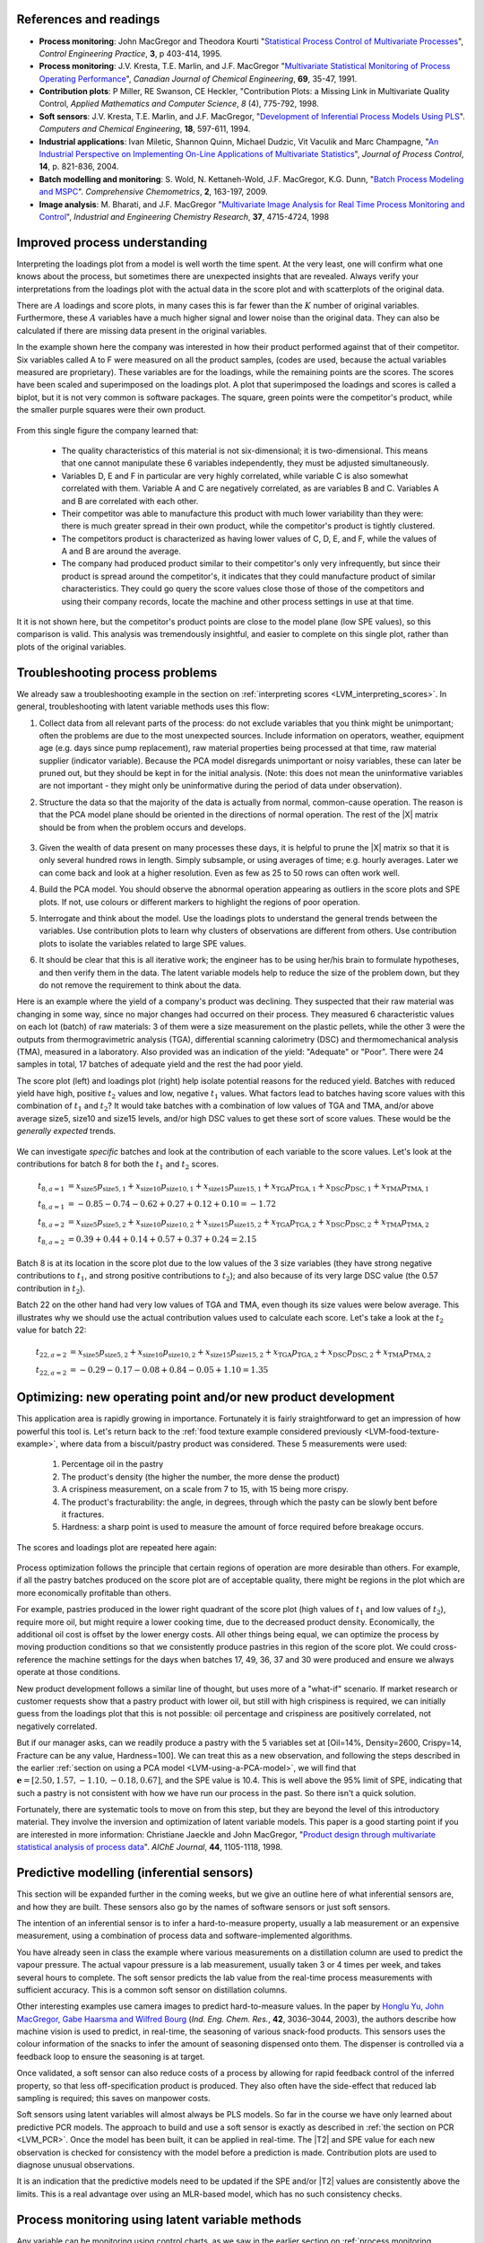References and readings
========================

.. index::
	pair: references and readings; Applications of latent variable models
	
* **Process monitoring**: John MacGregor and Theodora Kourti "`Statistical Process Control of Multivariate Processes <http://dx.doi.org/10.1016/0967-0661(95)00014-L>`_", *Control Engineering Practice*, **3**, p 403-414, 1995.

* **Process monitoring**: J.V. Kresta, T.E. Marlin, and J.F. MacGregor "`Multivariate Statistical Monitoring of Process Operating Performance <http://dx.doi.org/10.1002/cjce.5450690105>`_", *Canadian Journal of Chemical Engineering*, **69**, 35-47, 1991.

* **Contribution plots**: P Miller, RE Swanson, CE Heckler, "Contribution Plots: a Missing Link in Multivariate Quality Control, *Applied Mathematics and Computer Science*, *8* (4), 775-792, 1998.

* **Soft sensors**: J.V. Kresta, T.E. Marlin, and J.F. MacGregor, "`Development of Inferential Process Models Using PLS <http://dx.doi.org/10.1016/0098-1354(93)E0006-U>`_". *Computers and Chemical Engineering*, **18**, 597-611, 1994.

* **Industrial applications**: Ivan Miletic, Shannon Quinn, Michael Dudzic, Vit Vaculik and Marc Champagne, "`An Industrial Perspective on Implementing On-Line Applications of Multivariate Statistics <http://dx.doi.org/10.1016/j.jprocont.2004.02.001>`_", *Journal of Process Control*,  **14**, p. 821-836, 2004.

* **Batch modelling and monitoring**: S. Wold, N. Kettaneh-Wold, J.F. MacGregor, K.G. Dunn, "`Batch Process Modeling and MSPC <http://dx.doi.org/10.1016/B978-044452701-1.00108-3>`_". *Comprehensive Chemometrics*, **2**, 163-197, 2009. 

* **Image analysis**: M. Bharati, and J.F. MacGregor "`Multivariate Image Analysis for Real Time Process Monitoring and Control <http://dx.doi.org/10.1021/ie980334l>`_", *Industrial and Engineering Chemistry Research*, **37**, 4715-4724, 1998

.. * Many other applications of latent variables are described here: http://macc.mcmaster.ca/research/publications


Improved process understanding
==========================================

.. TODO: another example: http://dx.doi.org/10.1016/S0169-7439(02)00088-6

Interpreting the loadings plot from a model is well worth the time spent.  At the very least, one will confirm what one knows about the process, but sometimes there are unexpected insights that are revealed.  Always verify your interpretations from the loadings plot with the actual data in the score plot and with scatterplots of the original data.

There are :math:`A` loadings and score plots, in many cases this is far fewer than the :math:`K` number of original variables.  Furthermore, these :math:`A` variables have a much higher signal and lower noise than the original data.  They can also be calculated if there are missing data present in the original variables.

In the example shown here the company was interested in how their product performed against that of their competitor.  Six variables called A to F were measured on all the product samples, (codes are used, because the actual variables measured are proprietary).  These variables are for the loadings, while the remaining points are the scores.  The scores have been scaled and superimposed on the loadings plot.  A plot that superimposed the loadings and scores is called a biplot, but it is not very common is software packages. The square, green points were the competitor's product, while the smaller purple squares were their own product.  

.. figure:: images/process-understanding.png
	:alt:	images/process-understanding.key
	:scale: 80
	:width: 750px
	:align: center

From this single figure the company learned that:

	*	The quality characteristics of this material is not six-dimensional; it is two-dimensional.  This means that one cannot manipulate these 6 variables independently, they must be adjusted simultaneously.
	*	Variables D, E and F in particular are very highly correlated, while variable C is also somewhat correlated with them. Variable A and C are negatively correlated, as are variables B and C.  Variables A and B are correlated with each other.
	*	Their competitor was able to manufacture this product with much lower variability than they were: there is much greater spread in their own product, while the competitor's product is tightly clustered.
	*	The competitors product is characterized as having lower values of C, D, E, and F, while the values of A and B are around the average.
	*	The company had produced product similar to their competitor's only very infrequently, but since their product is spread around the competitor's, it indicates that they could manufacture product of similar characteristics. They could go query the score values close those of those of the competitors and using their company records, locate the machine and other process settings in use at that time.

It it is not shown here, but the competitor's product points are close to the model plane (low SPE values), so this comparison is valid.  This analysis was tremendously insightful, and easier to complete on this single plot, rather than plots of the original variables.

.. _LVM-troubleshooting:

Troubleshooting process problems
==========================================

We already saw a troubleshooting example in the section on :ref:`interpreting scores <LVM_interpreting_scores>`.  In general, troubleshooting with latent variable methods uses this flow:

#.	Collect data from all relevant parts of the process: do not exclude variables that you think might be unimportant; often the problems are due to the most unexpected sources.  Include information on operators, weather, equipment age (e.g. days since pump replacement), raw material properties being processed at that time, raw material supplier (indicator variable).  Because the PCA model disregards unimportant or noisy variables, these can later be pruned out, but they should be kept in for the initial analysis.  (Note: this does not mean the uninformative variables are not important - they might only be uninformative during the period of data under observation).

#.	Structure the data so that the majority of the data is actually from normal, common-cause operation. The reason is that the PCA model plane should be oriented in the directions of normal operation.  The rest of the |X| matrix should be from when the problem occurs and develops.  

	.. figure:: images/troubleshooting-a-process.png
		:alt:	images/troubleshooting-a-process.svg
		:scale: 45
		:width: 500px
		:align: center	

#.	Given the wealth of data present on many processes these days, it is helpful to prune the |X| matrix so that it is only several hundred rows in length.  Simply subsample, or using averages of time; e.g. hourly averages.  Later we can come back and look at a higher resolution.  Even as few as 25 to 50 rows can often work well.

#.	Build the PCA model.  You should observe the abnormal operation appearing as outliers in the score plots and SPE plots.  If not, use colours or different markers to highlight the regions of poor operation.

#.	Interrogate and think about the model.  Use the loadings plots to understand the general trends between the variables.  Use contribution plots to learn why clusters of observations are different from others.  Use contribution plots to isolate the variables related to large SPE values.

#.	It should be clear that this is all iterative work; the engineer has to be using her/his brain to formulate hypotheses, and then verify them in the data.  The latent variable models help to reduce the size of the problem down, but they do not remove the requirement to think about the data.

.. SHOW VARIOUS EXAMPLES HERE; even made up ones.

Here is an example where the yield of a company's product was declining. They suspected that their raw material was changing in some way, since no major changes had occurred on their process.   They measured 6 characteristic values on each lot (batch) of raw materials: 3 of them were a size measurement on the plastic pellets, while the other 3 were the outputs from thermogravimetric analysis (TGA), differential scanning calorimetry (DSC) and thermomechanical analysis (TMA), measured in a laboratory.  Also provided was an indication of the yield: "Adequate" or "Poor".  There were 24 samples in total, 17 batches of adequate yield and the rest the had poor yield.  

The score plot (left) and loadings plot (right) help isolate potential reasons for the reduced yield.  Batches with reduced yield have high, positive :math:`t_2` values and low, negative :math:`t_1` values.  What factors lead to batches having score values with this combination of :math:`t_1` and :math:`t_2`?  It would take batches with a combination of low values of TGA and TMA, and/or above average size5, size10 and size15 levels, and/or high DSC values to get these sort of score values.  These would be the *generally expected* trends.

.. figure:: images/process-troubleshooting.png
	:alt:	images/process-troubleshooting.R
	:scale: 100
	:width: 750px
	:align: center

We can investigate *specific* batches and look at the contribution of each variable to the score values.  Let's look at the contributions for batch 8 for both the :math:`t_1` and :math:`t_2` scores.

.. math::
	t_{8,a=1} &= x_{\text{size5}}p_{\text{size5},1} + x_{\text{size10}}p_{\text{size10},1} + x_{\text{size15}}p_{\text{size15},1} + x_{\text{TGA}}p_{\text{TGA},1} + x_{\text{DSC}}p_{\text{DSC},1} + x_{\text{TMA}}p_{\text{TMA},1} \\
	t_{8,a=1} &= -0.85 - 0.74 - 0.62 + 0.27 + 0.12 + 0.10=-1.72\\
	t_{8,a=2} &= x_{\text{size5}}p_{\text{size5},2} + x_{\text{size10}}p_{\text{size10},2} + x_{\text{size15}}p_{\text{size15},2} + x_{\text{TGA}}p_{\text{TGA},2} + x_{\text{DSC}}p_{\text{DSC},2} + x_{\text{TMA}}p_{\text{TMA},2} \\
	t_{8,a=2} &= 0.39 + 0.44 + 0.14 + 0.57 + 0.37 + 0.24 = 2.15

Batch 8 is at its location in the score plot due to the low values of the 3 size variables (they have strong negative contributions to :math:`t_1`, and strong positive contributions to :math:`t_2`); and also because of its very large DSC value (the 0.57 contribution in :math:`t_2`).

Batch 22 on the other hand had very low values of TGA and TMA, even though its size values were below average.  This illustrates why we should use the actual contribution values used to calculate each score.  Let's take a look at the :math:`t_2` value for batch 22:

.. math::
	t_{22,a=2} &= x_{\text{size5}}p_{\text{size5},2} + x_{\text{size10}}p_{\text{size10},2} + x_{\text{size15}}p_{\text{size15},2} + x_{\text{TGA}}p_{\text{TGA},2} + x_{\text{DSC}}p_{\text{DSC},2} + x_{\text{TMA}}p_{\text{TMA},2} \\
	t_{22,a=2} &= -0.29 - 0.17 - 0.08 + 0.84 -0.05 + 1.10 = 1.35


Optimizing: new operating point and/or new product development
====================================================================================

.. Mention latent variable control of processes (MacGregor et al paper 2005 has a section on this)

This application area is rapidly growing in importance. Fortunately it is fairly straightforward to get an impression of how powerful this tool is.  Let's return back to the :ref:`food texture example considered previously <LVM-food-texture-example>`, where data from a biscuit/pastry product was considered.  These 5 measurements were used:

	#.	Percentage oil in the pastry
	#.	The product's density (the higher the number, the more dense the product)
	#.	A crispiness measurement, on a scale from 7 to 15, with 15 being more crispy.
	#.	The product's fracturability: the angle, in degrees, through which the pasty can be slowly bent before it fractures.
	#.	Hardness: a sharp point is used to measure the amount of force required before breakage occurs.

The scores and loadings plot are repeated here again:

.. figure:: images/pca-on-food-texture-scores-and-loadings.png
	:alt:	images/pca-on-food-texture-data.R
	:scale: 80
	:width: 750px
	:align: center
		
Process optimization follows the principle that certain regions of operation are more desirable than others.  For example, if all the pastry batches produced on the score plot are of acceptable quality, there might be regions in the plot which are more economically profitable than others. 

For example, pastries produced in the lower right quadrant of the score plot (high values of :math:`t_1` and low values of :math:`t_2`), require more oil, but might require a lower cooking time, due to the decreased product density.  Economically, the additional oil cost is offset by the lower energy costs.  All other things being equal, we can optimize the process by moving production conditions so that we consistently produce pastries in this region of the score plot.  We could cross-reference the machine settings for the days when batches 17, 49, 36, 37 and 30 were produced and ensure we always operate at those conditions.

New product development follows a similar line of thought, but uses more of a "what-if" scenario.  If market research or customer requests show that a pastry product with lower oil, but still with high crispiness is required, we can initially guess from the loadings plot that this is not possible: oil percentage and crispiness are positively correlated, not negatively correlated.

But if our manager asks, can we readily produce a pastry with the 5 variables set at [Oil=14%, Density=2600, Crispy=14, Fracture can be any value, Hardness=100].  We can treat this as a new observation, and following the steps described in the earlier :ref:`section on using a PCA model <LVM-using-a-PCA-model>`, we will find that :math:`\mathbf{e} = [2.50, 1.57, -1.10,  -0.18,  0.67]`, and the SPE value is 10.4. This is well above the 95% limit of SPE, indicating that such a pastry is not consistent with how we have run our process in the past.  So there isn't a quick solution.  

Fortunately, there are systematic tools to move on from this step, but they are beyond the level of this introductory material.  They involve the inversion and optimization of latent variable models.  This paper is a good starting point if you are interested in more information: Christiane Jaeckle and John MacGregor, "`Product design through multivariate statistical analysis of process data <http://dx.doi.org/10.1002/aic.690440509>`_". *AIChE Journal*, **44**, 1105-1118, 1998. 

.. _LVM-inferential-sensors:

Predictive modelling (inferential sensors)
====================================================================================

This section will be expanded further in the coming weeks, but we give an outline here of what inferential sensors are, and how they are built.  These sensors also go by the names of software sensors or just soft sensors.

The intention of an inferential sensor is to infer a hard-to-measure property, usually a lab measurement or an expensive measurement, using a combination of process data and software-implemented algorithms.  

You have already seen in class the example where various measurements on a distillation column are used to predict the vapour pressure.  The actual vapour pressure is a lab measurement, usually taken 3 or 4 times per week, and takes several hours to complete.  The soft sensor predicts the lab value from the real-time process measurements with sufficient accuracy.  This is a common soft sensor on distillation columns.

Other interesting examples use camera images to predict hard-to-measure values.  In the paper by `Honglu Yu, John MacGregor, Gabe Haarsma and Wilfred Bourg <http://dx.doi.org/10.1021/ie020941f>`_ (*Ind. Eng. Chem. Res.*, **42**, 3036–3044, 2003), the authors describe how machine vision is used to predict, in real-time, the seasoning of various snack-food products.  This sensors uses the colour information of the snacks to infer the amount of seasoning dispensed onto them.  The dispenser is controlled via a feedback loop to ensure the seasoning is at target.

Once validated, a soft sensor can also reduce costs of a process by allowing for rapid feedback control of the inferred property, so that less off-specification product is produced.  They also often have the side-effect that reduced lab sampling is required; this saves on manpower costs.

Soft sensors using latent variables will almost always be PLS models.  So far in the course we have only learned about predictive PCR models.  The approach to build and use a soft sensor is exactly as described in :ref:`the section on PCR <LVM_PCR>`.  Once the model has been built, it can be applied in real-time. The |T2| and SPE value for each new observation is checked for consistency with the model before a prediction is made.  Contribution plots are used to diagnose unusual observations.  

It is an indication that the predictive models need to be updated if the SPE and/or |T2| values are consistently above the limits.  This is a real advantage over using an MLR-based model, which has no such consistency checks.

.. _LVM-monitoring:

Process monitoring using latent variable methods
====================================================================================

Any variable can be monitoring using control charts, as we saw in the earlier section on :ref:`process monitoring <SECTION-process-monitoring>`.  The main purpose of these charts is to rapidly distinguish between two types of operation: in-control and out-of-control.  We also aim to have a minimum number of false alarms (type I error: we raise an alarm when one isn't necessary) and the lowest number of false negatives possible (type II error, when an alarm should be raised, but we don't pick up the problem with the chart). We used Shewhart charts, CUSUM and EWMA charts to achieve this goal.

Consider the case of these two variables, called :math:`x_1` and :math:`x_2`, shown on the right, on the two horizontal axes. These could be time-oriented data, or just measurements from various batches of material. The main point is that each variable's :math:`3\sigma` Shewhart control limits indicate that all 50 observations are within control.  It may not be apparent, but these two variables are negatively correlated with each other: as :math:`x_1` increases, the :math:`x_2` value decreases.

.. figure:: images/two-axis-monitoring-plot.png
	:alt:	images/two-axis-monitoring-plot.py
	:scale: 90
	:width: 750px
	:align: center

Rearranging the axes at 90 degrees to other, and plotting the joint scatter plot of the two variables in the upper left corner reveals the negative correlation, if you didn't notice it initially.  Ignore the ellipse for now.  It is clear that the point at position 10 (green closed dot, if these notes are printed in colour) is very different from the other 49.  It is not an outlier from the perspective of :math:`x_1`, nor of :math:`x_2`, but jointly it is an outlier.  This particular batch of materials would have very different properties to the other 49 batches.  Yet a producer using separate control charts for :math:`x_1` and :math:`x_2` would not pick up this problem.

While using univariate control charts is *necessary* to pick up problems, univariate charts are not *sufficient* to pick up all quality problems if the variables are correlated.  The key point here is that **quality is a multivariate attribute**.  All our measurements on a system must be jointly within in the limits of common operation.  Using only univariate control charts will raise the type II error: an alarm should be raised, but we don't pick up the problem with the charts.

Let's take a look at how process monitoring can be improved when dealing with *many attributes* (many variables).  We note here that the same charts are used: Shewhart, CUSUM and EWMA charts, the only difference is that we replace the variables in the charts with variables from a *latent variable model*.  We monitor instead the:
	
	*	scores from the model, :math:`t_1, t_2, \ldots, t_A`
	*	Hotelling's :math:`T^2 = \displaystyle \sum_{a=1}^{a=A}{\left(\dfrac{t_{a}}{s_a}\right)^2}`
	*	SPE value

The last two values are particularly appealing: they measure the on-the-plane and off-the-plane variation respectively, compressing :math:`K` measurements into 2 very compact summaries of the process.

There are a few other good reasons to use latent variables models:

	*	The scores are orthogonal, totally uncorrelated to each other.  The scores are also unrelated to the SPE: this means that we are not going to inflate our type II error rate.
	*	There are far fewer scores than original variables on the process, yet the scores capture all the essential variation in the original data.
	*	We can calculate the scores, |T2| and SPE values even if there are missing data present; conversely, univariate charts have gaps when sensors go off-line.
	*	Rather than waiting for laboratory final quality checks, we can use the automated measurements from our process, called process data.  There are many more of these measurements, so they will be correlated -- we have to use latent variable tools.  The process data are usually measured with greater accuracy than the lab values, and they are measured at higher frequency (often once per second).  Furthermore, if a problem is detected in the lab values, then we would have to come back to these process data anyway to uncover the reason for the problem.
	*	But by far, one of the most valuable attributes of the process data is the fact that they are measured in real-time. The residence time in complex processes can be in the order of hours to days, going from start to end.  Having to wait till much later in time to detect problems, based on lab measurements can lead to monetary losses as off-spec product must be discarded or reworked.  Conversely, having the large quantity of data available in real-time means we can detect faults as they occur (making it much easier to decode what went wrong).  But we need to use a tool that handles these highly correlated measurements.

A paper that outlines the reasons for multivariate monitoring is by John MacGregor, "`Using on-line process data to improve quality: Challenges for statisticians <http://dx.doi.org/10.1111/j.1751-5823.1997.tb00311.x>`_", *International Statistical Review*, **65**, p 309-323, 1997. 

We will look at the steps for phase I (building the monitoring charts) and phase II (using the monitoring charts).

Phase I: building the control chart
~~~~~~~~~~~~~~~~~~~~~~~~~~~~~~~~~~~~~~~~~~~~

The procedure for building a multivariate monitoring chart, i.e. the phase I workflow, is:

	*	Collect the relevant process data for the system being monitored.  The preference is to collect the measurements of all attributes that characterize the system being monitored.  Some of these are direct measurements, others might have to be calculated first.
	*	Assemble these measurements into a matrix |X|.  
	*	As we did with univariate control charts, remove observations (rows) from |X| that are from out-of control operation, then build a latent variable model (either PCA or PLS).  The objective is to build a model using only data that is from in-control operation.
	*	In all real cases the practitioner seldom knows which observations are from in-control operation, so this is an iterative step.
	
		*	Prune out observations which have high |T2| and SPE (after verifying they are outliers).
		*	Prune out variables in |X| that have low :math:`R^2`.
	
	*	The observations that are pruned out are excellent testing data that can be used to verify the detection limits for the scores, |T2| and SPE.
	*	The control limits depend on the type of variable.
	
		*	Each score has variance of :math:`s_a^2`, so this can be used to derive the Shewhart or EWMA control limits.  Recall that Shewhart limits are typically placed at :math:`\pm 3 \sigma/\sqrt{n}`, for subgroups of size :math:`n`.  
		*	Hotelling's |T2| and SPE have limits provided by the software (we do not derive here how these limits are calculated, though its not difficult).
		
		However, do not feel that these control limits are fixed.  Adjust them up or down, using your testing data to find the desirable levels of type I and type II error.
		
	*	Keep in reserve some "known good" data to test what the type I error level is; also keep some "known out-of-control" data to assess the type II error level.
	
Phase II: using the control chart
~~~~~~~~~~~~~~~~~~~~~~~~~~~~~~~~~~~~~~~~~~~~

The phase II workflow, when we now wish to apply this quality chart on-line, is similar to the phase II workflow for univariate control charts.  Calculate the scores, SPE and Hotelling's :math:`T^2` for the new observation, :math:`\mathbf{x}'_\text{new}`, as described in the :ref:`section on using an existing PCA model <LVM-using-a-PCA-model>`.  Then plot these new quantities, rather than the original variables.  The only other difference in phase II is how to deal with an alarm.  

The usual phase II approach when an alarm is raised is to investigate the variable that raised the alarm, and use your engineering knowledge of the process to understand why it was raised.  When using scores, SPE and |T2|, we actually have a bit more information, but the approach is the same: use your engineering knowledge, in conjunction with the relevant contribution plot.

	*	A score variable, e.g. :math:`t_a` raised the alarm.  We :ref:`derived earlier <LVM_interpreting_scores>` that the contribution to each score was :math:`t_{\text{new},a} = x_{\text{new},1} p_{1,a} + x_{\text{new},2} p_{2,a} + \ldots + x_{\text{new},k} p_{k,a} + \ldots + x_{\text{new},K} p_{K,a}`.  It indicates which of the original :math:`K` variables contributed most to the very high or very low score value.
		
	*	SPE alarm.  The contribution to SPE for a new observation was derived in an :ref:`earlier section <LVM-interpreting-SPE-residuals>` as well; it is conveniently shown using a barplot of the :math:`K` elements in the vector below.  These are the variables most associated with the broken correlation structure.

		.. math::
			\mathbf{e}'_{\text{new}} &= \mathbf{x}'_\text{new} - \hat{\mathbf{x}}'_\text{new} = \mathbf{x}'_\text{new} - \mathbf{t}'_\text{new} \mathbf{P}'\\
			  				&= \begin{bmatrix}(x_{\text{new},1} - \hat{x}_{\text{new},1}) & (x_{\text{new},2} - \hat{x}_{\text{new},2}) & \ldots & (x_{\text{new},k} - \hat{x}_{\text{new},k}) &  \ldots & (x_{\text{new},K} - \hat{x}_{\text{new},K})\end{bmatrix}
		
	*	|T2| alarm: an alarm in |T2| implies one or more scores are large. In many cases it is sufficient to go investigate the score(s) that caused the value of :math:`T^2_\text{new}` to be large.  Though as long as the SPE value is below its alarm level, many practitioners will argue that a high |T2| value really isn't an alarm at all; it indicates that the observation is multivariately in-control (on the plane), but beyond the boundaries of what has been observed when the model was built.  My advice is to consider this point tentative: investigate it further (it might well be an interesting operating point that still produces good product).

Dealing with higher dimensional data structures
=================================================

This section just gives a impression for how 3-D and higher dimensional data sets are dealt with.  Tools such as PCA and PLS work on two-dimensional matrices.  When we receive a 3-dimensional array, such as an image, or a batch data set, then we must unfold that array into a (2D) matrix if we want to use PCA and PLS in the usual manner.

The following illustration shows how we deal with an image, such as the one taken from a colour camera.  Imagine we have :math:`I` rows and :math:`J` columns of pixels, on 3 layers (red, green and blue wavelengths).  Each entry in this array is an intensity value, a number between 0 and 255.  For example, a pure red pixel is has the following 3 intensity values in layer 1, 2 and 3: (255, 0, 0), because layer 1 contains the intensity of the red wavelengths.  A pure blue pixel would be (0, 0, 255), while a pure green pixel would be (0, 255, 0) and a pure white pixel is (255, 255, 255).  In other words, each pixel is represented as a triplet of 3 intensity values.

.. figure:: images/image-unfolding.jpg
	:alt:	images/image-unfolding.jpg
	:scale: 55
	:width: 750px
	:align: center

In the unfolded matrix we have :math:`IJ` rows and 3 columns.  In other words, each pixel in the image is represented in its own row.  A digital image with 768 rows and 1024 columns, would therefore be unfolded into a matrix with 786,432 rows and 3 columns.  If we perform PCA on this matrix we can calculate score values and SPE values: one per pixel.  Those scores can be refolded back into the original shape of the image.  It is useful to visualize those scores and SPE values in this way.

.. figure:: images/lumber-example-combine.png
	:alt:	images/lumber-example-combine.py
	:scale: 100
	:width: 750px
	:align: center
	
You can learn more about using PCA on image data in the manual that accompanies the interactive software that is freely available from http://macc.mcmaster.ca/research/software/maccmia.
	


Multivariate characterization
============================================

Still to come.

.. See chapters 5, 15, 16, 17, 18 and 19


Learning from data: classification
======================================

Classification is a form of learning from data, but in classification problems there are two types of learning going on: you are learning more about the system that generated the data, and your computer model is "learning" (building a model) so that it can make some sort of predictions in the future about that system.

We use the term "learning" very loosely when it comes to models: researchers in this area anthropomorphize their tools and use phrases such as "the model is learning", "the generalizing capability", and "training a model".  When a model is learning or being trained, it is being built: we are calculating the parameters used in the model.  If a model has good generalization capability, then it has low prediction error on future, new data.

.. EXAMPLES: electronic noses

.. PAPER: Classifications: Oldtimers and Newcomers, DOI = 10.1002/cem.1180030304

What is classification?
~~~~~~~~~~~~~~~~~~~~~~~~~~~~~~~~~~~

Classification is a statistical tool used to predict whether a sample (a new observation, or row) belongs to a particular *category* (also called a *group* or a *class*). Some examples:

	*	We measure a variety of features on an email, such as the number of words, their capitalization, the presence of certain words and proximity to each other, and so on.  Using these features, quantified and collected in a row vector, we make a prediction whether the email is ``spam`` or ``not spam`` (sometimes called the ``spam`` *vs*. ``ham`` problem).
	*	If we measure a variety of raw material properties on an unknown, new sample of material, can we classify how that raw material will be processed in our reactor?  The categories might be "leads to rapid fouling of the heat exchanger", "causes excessive frothing", or "leads to acceptable product".
	*	We measure absorbance values at several hundred wavelengths using a near infrared probe on a sample of seeds.  From this vector of absorbance values we classify the seed as belonging to one of 5 major types (classes, family) of seed.
	*	Using the data collected during a batch process, as well as the data at the start of the batch (raw material properties and recipe information), we make a prediction of whether the batch should be released to the next processing step, or held back for more intensive laboratory testing.  In other words we designate the batch output without waiting for the laboratory results.
	*	Similar to the batch example above, one might be able to use various features extracted from `ECG signals <http://en.wikipedia.org/wiki/Electrocardiography>`_ to designate the status of a patient, based on their heart rhythms.
	
	.. figure:: images/12leadECG.jpg
		:alt:	http://upload.wikimedia.org/wikipedia/commons/b/bd/12leadECG.jpg
		:scale: 85
		:width: 750px
		:align: center

How are classification models built and tested?
~~~~~~~~~~~~~~~~~~~~~~~~~~~~~~~~~~~~~~~~~~~~~~~~~~

The purpose of classification model building is to find the boundaries that separate one class from another class.  These boundaries are computed using previous data from the system under investigation.  For example, one form of classification is to build a PCA model on the data, then create boundaries in the score space to separate the classes.

Classification is also no different to tools such as multiple linear regression, principal component regression (PCR) and projection to latent structure (PLS): we are making a prediction, the only different is that classification models predict a category, rather than a continuous variable.

As you might suspect, the tools used to test these models are exactly the same as those used when building other predictive models. For example, when we tested a MLR model we resorted to the standard error and the root mean squared error of prediction on new data.  For PCR and PLS models we used cross-validation to quantify the prediction error variance.  But as always, the best type of testing data would be new, unseen data not used when building the model.

Concepts that are applied when testing a model's performance are:

	*	The model's complexity, i.e. how many parameters, or latent variables are used in the model: we would like this to be small, so we have a parsimonious model.
	*	The prediction's variance to be small: the model's standard error, a function of :math:`(y - \widehat{y})^2`, should be small.
	*	The model's bias, a function of :math:`y - \widehat{y}`, should be small.

Supervised or unsupervised?
~~~~~~~~~~~~~~~~~~~~~~~~~~~~~~~~~~~

Classification problems are broken down into two types: unsupervised and supervised.  This nomenclature refers only to the way the classification model is built, not to how it is used later on.

*Supervised* classification uses the category information when building the model. *Unsupervised* classification has no upfront knowledge of the categories (or if that information is available, it is simply not used to build the model).  Supervised classification is often compared to having a teacher available when the model is "learning": the model (student) makes a prediction, and the model's objective function (teacher) provides an indication of the model's performance.  

With unsupervised classification there is no teacher to provide guidance, rather some other objective function is used to fit the model and it is assumed (hoped) that this objective will provide similar predictive performance to a supervised classifier.  This also makes judging an unsupervised classification model very hard, because there is no measure of prediction accuracy if the true prediction is unknown.

Using multivariate methods for classification
~~~~~~~~~~~~~~~~~~~~~~~~~~~~~~~~~~~~~~~~~~~~~~~~~~~~~~~~~~~~~~~~~~~~~~

Unsupervised classification: PCA
^^^^^^^^^^^^^^^^^^^^^^^^^^^^^^^^^^^^^^

Unsupervised classification relies on the observations (the data) to separate themselves into the various categories.  There are `various tools for this <http://www-stat.stanford.edu/~tibs/ElemStatLearn/>`_, but PCA is a natural latent variable method that achieves this objective.

After build the PCA model we look for clusters in the score plots to find groupings among the observations.  If the true category is known for each observation, then it is helpful to colour-code the score plots with that information.  Then classification boundaries are drawn manually, by the modeller, once the groupings are found.  Tools such as three-dimensional score plots can sometimes be useful to separate classes. 

There is much freedom available in deciding where these boundaries are placed.  The modeller can make straight boundary lines, or used curved lines.  One should also take other soft constraints into account when placing the boundaries.  In the example below there are two groups, L and S. An observation in group L means the product needs further lab testing, while group S means the product can be shipped immediately to the customer. 

There are two types of misclassification possible:

	* An observation, which really is of type S, is placed into group L: this has low penalty - we would rather be "*safe than sorry*".
	* An observation, which really is of type L, is placed into group S: this has high penalty - we ship the product and later the customer realizes the product is of poor quality and ships it back at our expense.

	.. figure:: images/classification-in-the-score-space.png
		:alt:	images/classification-in-the-score-space.svg
		:scale: 60
		:width: 600px
		:align: center

In this example a good location for the boundary is one where we are more likely to make the first type of misclassification than the second type.  A possible boundary is the one shown with dashed lines (red) in the illustration.
		
In the next example below, which has :ref:`been covered before <LVM-using-indicator-variables>`, the model-building data (:math:`K=6` raw material properties) was designated as leading to either an adequate or poor yield.  After building a PCA model on these 6 properties, the score plot can be manually separated into regions here; the modeller chose a straight line for the class boundaries.

.. figure:: images/unsupervised-classification-process.png
	:alt:	images/process-troubleshooting.R
	:scale: 80
	:width: 750px
	:align: center
	
	
The reason PCA works as an unsupervised classifier is because it is a very reasonable assumption that each observation *within a class* is similar to the others in that class. That is why observations cluster together.

In the future, when testing a new observation, first preprocess the vector of new data, then calculate its score values.  As long as the observation's SPE value is below the confidence limit (e.g. the 95% limit), then one can use the region within which the observation lies as a good prediction.  If the SPE value for an observation is high, then we have an indication that the observation is not like any of the previous observations used to build the model.

**The advantages** of using PCA for unsupervised classification:

 	* We do not need to know ahead of time how many classes we have in the data.  PCA is a good tool when starting to learn more about one's data and finding out how many categories we might be dealing with.

	* The other advantage is that the modeller learns a great deal about *why* the categories exist in the first place.  Using the loadings plot from the previous example, we realize that poor yield from the process is related to high ``Size5``, ``Size10`` and ``Size15`` values and also to small ``TMA`` and ``TGA`` values.  The other tool to use is the group-to-group contribution plot to learn what separates one group from another.	
	
What PCA is doing of course is to compress the many |K| variables down to a smaller number of |A| variables.  Then the modeller is left to find the class boundaries in this smaller dimensional space.

**The disadvantages** of using PCA in this way:

 	* Many classes cannot be handled easily: locating robust boundaries when there are many classes can be quite time-consuming.  Sometimes there just aren't clear boundaries between two classes: there is a blurred transition between them, especially if categories are determined by a human.  For example, various sheets of metal are graded by their types of defects.  But a human grader will make mistakes, incorrectly labelling (grading) the sheet of metal into the wrong class.  Trying to define boundaries that separate the classes exactly becomes frustrating - there will be a high number of false positives and false negatives.

	* Having a single model for all the data is an advantage, as just described above.  But it is also a disadvantage: remember that PCA's objective is merely to find directions of greatest variance, which is the same thing as best explaining all the data.  This single model will do a mediocre job of explaining all the data if the *between group differences* are very large.  The principal components describing all the groups cannot be expected to explain all groups equally well.  Additional components will be required, leading to the next disadvantage.
	
	* It is quite cumbersome to build classification boundaries across many components.  There are clustering tools, such as |K|-nearest neighbours (KNN), self-organizing maps (SOM), and support vector machines (SVM) which can work on the score values from PCA, together with a class or category label, to help find an "optimal" boundary.  But this results in a two-step approach: build the PCA first to get the scores, then find which class those score values belong to using a second tool.  This is similar to how principal components regression was a two-step regression model.

The implicit assumption in the previous bullet point is that one knows from the beginning, when *building the model*, what the class designation was for each observation.  In these cases it is often more efficient to use that information when building the model.  This leads to supervised classifiers.

Supervised classification: PCA (a.k.a SIMCA)
^^^^^^^^^^^^^^^^^^^^^^^^^^^^^^^^^^^^^^^^^^^^^^^

If one knows which group each observation belongs to, then an improved classification model can be had by building a *separate PCA model for each group*.  Each of the :math:`G` models can have a different number of components.

.. figure:: images/SIMCA-classification.png
	:alt:	images/SIMCA-classification.svg
	:scale: 70
	:width: 750px
	:align: center

**Using these models** later on for a new observation is straightforward, but a little tedious by hand.  Bring the new observation into every one of the :math:`G` models; if the SPE and |T2| values are below the limits for that observation, then it is likely the observation belongs to that class.  If, after projecting the observation onto each model, there are no groups to which the new observation belongs, then it belongs to a new, unknown group.

This strategy is called SIMCA: soft independent modelling of class analogy.  The disadvantage, apart from the tedious nature of testing each observation (though modern computer software helps), is that learning *why each category is different* from the others is quite hard.  Each PCA model explains only the dominant variation for that category.  Each of the models may have certain components in common, but usually in a different order, or will almost certainly have different components not in common with any other models.  The human learning from the SIMCA strategy is hard.

One also has to plan for the case when two or more models work satisfactorily for a new observation.  Which class does it belong to if more than class has low SPE and |T2| values?  These decision systems quickly become quite elaborate, with various voting strategies and tie-breaking strategies that can be applied.  For example, low SPE counts as 2 votes, low |T2| counts as 1 vote, and if tied, the class with the lowest SPE model claims the observation. 

.. _LVM-supervised-classification-PLSDA:

Supervised classification: PLS-DA
^^^^^^^^^^^^^^^^^^^^^^^^^^^^^^^^^^^^^^^^^^^^^^^

The latent variable directions calculated from a single PCA model (unsupervised classification) on all the data are oriented along the directions of greatest variance.  What if we could re-orient those directions so that they are also in the directions that maximally separate the categories from each other?

This is exactly the premise of PLS-DA, projection to latent structures for discriminant analysis.  Recall how PLS latent variables are oriented so that they explain the |X|-space, the |Y|-space and maximize the relationship between these spaces.   PLS-DA uses a very structured |Y|-space to re-orient these latent variables.  Once the |Y|-space is created, as shown in the figure, then we build an ordinary PLS model, using the fact that PLS can build a model for multiple |y| columns. In other words a PLS-DA model is just a PLS model, with a specially constructed |Y|-space.  

.. figure:: images/PLSDA-classification.png
	:alt:	images/PLSDA-classification.svg
	:scale: 80
	:width: 750px
	:align: center

We first create :math:`G` columns in |Y|, one for every group.  Notice how the |Y|-space is orthogonal, and since one part of the PLS objective function is to explain the |Y|-space using orthogonal latent variables, we can expect that these classes will be separated as much as possible, while still meeting the other objectives of PLS. The case when  :math:`G=2`, is special: only a single column is required for |Y|, though the results are the same if two columns are used.

Using a PLS-DA classification model:

	*	The tools to learn from and interrogate the PLS-DA model are exactly the same as the ordinary PLS tools.  There is a single model to interpret why the :math:`G` groups are separated.  
	*	To test a new observation, we first preprocess the raw data, to obtain the :math:`\mathbf{x}_\text{new}` vector.  Then we calculate the |A| score values as :math:`\mathbf{t}'_\text{new} = \mathbf{x}'_\text{new} \mathbf{W*}`.  From the scores we calculate the predicted :math:`\widehat{\mathbf{x}}'_\text{new} = \mathbf{t}'_\text{new} \mathbf{P}'`, and then the SPE value.  If the SPE is below its limit, then we may proceed with confidence, knowing that the PLS-DA model is relevant to the new observation.  One must also check the |T2| value to ensure the new observation is reasonable.  Then we may use any class boundaries in the score plot to find which group the new observation belongs to.   
	
		But more commonly, we use the observed against predicted plots to make a decision.  Since this is a PLS model, we can calculate what the predicted |y|-value is for every column in |Y|, using: :math:`\widehat{\mathbf{y}}' = \mathbf{t}'_\text{new}\mathbf{C}'`.  Since the original |Y| space was either a zero or one, the predicted values are usually close to these values, but there is no guarantee.  The following figure illustrates a hypothetical example
		
		.. figure:: images/PLSDA-classification-observed-vs-predicted.png
			:alt:	images/PLSDA-classification-observed-vs-predicted.svg
			:scale: 60
			:width: 600px
			:align: center
		
		The ideal prediction vector would be :math:`\widehat{\mathbf{y}} = \left[0, 0, \ldots, 0, 1, 0, \ldots 0 \right]`, with only a single one, in the column corresponding to that observation's group.  But actual predictions are often below 0.0, or exceed 1.0, and may be any value in between.  Here again, modellers start to apply various rules to the score values and predicted values to select the final classified group.
		
	*	Another strategy sometimes used when :math:`G>2` is to build :math:`G(G-1)/2` PLS-DA models, each one a binary discriminator.  The reasoning is that these PLS-DA models are only modelling the variability between the two groups each time, instead of having a single PLS-DA model trying to model all :math:`G` groups.  Much like the SIMCA approach described earlier, a new, unclassified sample is tested in every combination of the PLS-DA models.  Then voting strategies and rules are used to make the class decision.
	
		This system can be fairly complex, yet powerful.  But the usual cautions of not overfitting must be taken: since the model parameters now consist of not only of the PLS-DA model parameters, but also the parameters used to define the boundaries and rules to make the class decision.  Using proper model building and model validation strategies becomes crucial to avoid overfitting.
		
		
.. FIGURE HERE OF THE POOR/ADEQUATE classifier example (K=6, M=1)

Exercises on classification
============================

Classifying the process yield: ``Adequate`` or ``Poor``
~~~~~~~~~~~~~~~~~~~~~~~~~~~~~~~~~~~~~~~~~~~~~~~~~~~~~~~~~

We have considered this data set twice before.  In fact, you have already built a PLS-DA model on this data.  We will revisit this data set though to emphasize some of the points just learned.

* :math:`N = 24`
* :math:`K = 6` 
* :math:`G = 2`: two groups, ``Adequate`` or ``Poor``
* Web address: http://datasets.connectmv.com/info/raw-material-characterization
* Description: The designation of ``Adequate`` or ``Poor`` reflects the process engineer's opinion of the yield from that lot of materials.

#.	Build a PCA model only on the data from the ``Adequate`` group using :math:`K=6` variables.  

	*	How many components are required?
	*	How do these components differ from the previous PCA model you built when you included all rows (i.e. when the ``Poor`` group was included also).  Is the interpretation of this PCA model very different?
	
#.	Specify the prediction set to be all observations; pretend this PCA model is one of the SIMCA models. (A true SIMCA model would test each observation on all PCA models; we will test against only one PCA model here). 

	*	Does the model correctly identify observations from the ``Adequate`` and ``Poor`` category?  Use the contribution tool to find out why ``Poor`` samples are considered unusual.  Are any ``Adequate`` samples classified as ``Poor``?
	
#.	Now (re)build a PLS model, where the |Y|-variable is the 0-1 process outcome variable that indicates whether the row belongs to the ``Poor`` (0) category or the ``Adequate`` (1) category.  You have already investigated the loadings from this model.  

	*	Explain how you would use this PLS-DA model if we had some new testing data.
	*	For this PLS-DA model: how and where would you define the boundary that separates the two groups?  How does the PLS-DA classification performance compare to the PCA performance?	

Chemical analysis of 3 groups
~~~~~~~~~~~~~~~~~~~~~~~~~~~~~~~~~~~~~~~~~~~~~~~~~~~~~~~~~

* :math:`N = 22`
* :math:`K = 18` 
* :math:`M = 3`
* :math:`G = 3`: three groups, ``F``, ``S`` and ``C``.
* Web address: 
* Description: There are 9 chemical compositions taken on samples: Fe, Cu, P, Mn, V, Co, Zn, Cr, and Ca.  These are repeated to give :math:`K=18` columns, but the repeats use a different measurement technique.  There are three types of samples (categories), labelled as  ``F``, ``S`` and ``C``.

Please exclude the 3 last columns (``YF``, ``YS`` and ``YC``) for all the PCA models.

#.	Build a PCA model for all data from all categories.  How would you build a classification tool using this model? 
	
	*	What separates category ``F`` from ``C``?
	
#.	Now create a testing data set that contains all the observations (:math:`N=22`).

#.	Next build a PCA model for each category.

	*	How many components for each of the PCA models?  How does this contrast with the overall PCA model built in step 1?
	*	Describe to your partner how you would decide if the testing observations (step 2) belong to each category.
	*	Now try out your method just described and see if it works.
	
#.	Build a PLS-DA from all observations using the ``YF``, ``YS`` and ``YC`` columns as your 3 |Y|-variables.

	*	Check: were the |Y|-variables correctly created?
	*	How many components for the overall PLS-DA model?  How does this contrast with the overall PCA model built in step 1?
	*	Again, describe to your partner how you would decide if the testing observations belong to each category.
	*	Now try out your method just described and see if it works.  In particular, does the model give adequate prediction for observations in group ``S``?
	

Modelling time series data with latent variables models
========================================================================

This section provides some points regarding analysis of time series data using latent variable methods.

Consider first what we mean by time series data.  Any engineering system can be modelled as an unknown box with inputs and outputs.  The vector of system inputs, given by :math:`\mathbf{x}(t)`, leads to a response in one or more outputs, :math:`\mathbf{y}(t)`.  The aim of this system is to learn more about the process using the measured inputs and outputs.  The branch of statistics that deals rigorously with these sort of models is called **time series analysis**.  Time series models are widely used in engineering and economics for forecasting and control of complex systems.  Time series modelling also addresses issues of correct experimental design to adequately create process inputs the excite (perturb) the process output.

Latent variables models are not always an appropriate substitute for proper time series modelling. But there are some points to be aware of when modelling highly correlated, time-based process data with latent variable methods.

Let's introduce this topic with an example, a first order system, which is a useful model for a wide variety of practical systems.  The differential equation model in Laplace transfer function form is :math:`\dfrac{y(s)}{x(s)} = \dfrac{G}{\tau s + 1}` where :math:`G` is the process gain, and :math:`\tau` is the process time constant.  Converting this to the continuous-time domain, and then sampling the model at equally-spaced intervals of :math:`\Delta t`:

.. math::
	\tau \dfrac{dy}{dt} + y(t) &= Gx(t) \\
					 	  y(t) &= \delta y(t-1) + G(1-\delta)x(t-1)
						
where :math:`\delta = e^{-\tfrac{\Delta t}{\tau}}`.  So we see that the first order system is a function of the previous input to the system, :math:`x(t-1)`, and a function of the previous output, :math:`y(t-1)`.  Many engineering systems can be modelled using this generic format:

.. math::
	y(t) = a_1 y(t-1) + a_2 y(t-2) + \ldots + a_m y(t-m) + b_1 x(t-1) + b_2 x(t-2) + \ldots + b_n x(t-n)

Recall now that latent variable models such as PCA and PLS consider the data in each row of |X| as one unit.  The latent variable model shows how variables within each row are related. In fact, if you arbitrarily reorder the rows in |X| and |Y|, you will always get the same model. This indicates that relationships between the rows are not of interest.  Yet, with time series models it is precisely the time-based (row-to-row) information that is of interest.

So to introduce this time-based information into the model we have to add additional *columns* to the |X| matrix.  Consider this example of a first order system with an additive time-based disturbance, :math:`d(t)`:

.. math::
	y(t) = a_1 y(t-1) + b_1 x(t-1) + d(t-1)

Since we measure :math:`x` and :math:`d`, we might use them to predict :math:`y` in the following PLS model on the left-hand side.  However, including the lagged information, :math:`y(t-1)`, in the |X| matrix will improve the model's predictive ability.  This concept, illustrated on the right-hand side, is known as lagging.

.. figure:: images/incorporating-lags-of-Y.png
	:alt:	images/incorporating-lags-of-Y.svg
	:scale: 35
	:width: 750px
	:align: center

Lagging introduces time-dependency among the columns in |X|.  How many lags should we include for the |Y| variable?  The autocorrelation function can offer some insight.  We learned about this function :ref:`earlier in the course <LS-autocorrelation-test>`.  It is a plot of how :math:`y(t)` is associated with :math:`y(t-k)`.  Below we show the autocorrelation for the Kappa number, the |y|-variable from a system that we will consider in more detail shortly.

.. figure:: images/kappa-number-autocorrelation.png
	:alt:	images/kamyr-modelling.R
	:scale: 60
	:width: 750px
	:align: center

The autocorrelation function shows significant lags up to the 3rd sample in the past: i.e. :math:`y(t)` is dependent on itself at least up to :math:`y(t-3)`.  There are also small significant lags at :math:`k=6, 7, 13, 14` and :math:`15`.  Now if we build a PLS model where |Y| = Kappa number, and in the |X|-space we place :math:`y(t-1), y(t-2), \ldots, y(t-20)`, then we obtain the following weights in the :math:`\mathbf{w}_1` vector. As expected, these weights from PLS match the autocorrelation function's pattern.


.. figure:: images/plot-PLS-lags.png
	:alt:	images/plot-PLS-lags.R
	:scale: 50
	:width: 750px
	:align: center

We can also lag the |X| variables.  Consider the case where a single |x| variable is related to the |y| variable: :math:`y(t) = b_1 x(t-1) + b_2 x(t-2) + b_3 x(t-3)`.  The data structure in the PLS model for such a system is illustrated below.

.. figure:: images/incorporating-lags-of-X.png
	:alt:	images/incorporating-lags-of-X.svg
	:scale: 50
	:width: 750px
	:align: center

The PLS loadings might look as shown below (the figure here is from an actual case where 10 lags were used).  The variable at ``L0`` is the actual variable that was recorded at the same time as the |y| variable.  The variable at ``L1`` is the same as ``L0``, just shifted up by one row.

We can see from the weights that the |x|-variable has the greatest relationship with |y| at lags 3 and 4.  

.. figure:: images/plot-PLS-lags-x-y.png
	:alt:	images/kamyr-modelling.R
	:scale: 60
	:width: 750px
	:align: center

The next question is of course how many lags, and which lags do we use?  One approach that is often recommended is to added *many* lags of the variable.  As shown above, once we identify that lags 3 and 4 are important, using the coefficient plots and/or the :math:`\mathbf{w*c}` plots, then we omit the other lags and rebuild the model.

.. Another alternative is to use the cross-correlation function.  This function is exactly like the autocorrelation function learned about earlier in the course, which shows how related the same variable is to itself at various lags in time.  The cross-correlation function, ``ccf(x,y)`` shows, at lag :math:`k`, how related :math:`x(t+k)` is to :math:`y(t)`.  The ``ccf(x,y)`` function in ``R`` and only focus on the negative lags.  The positive lags are also shown, but they are not useful here.

.. R help output: "The lag k value returned by ccf(x,y) estimates the correlation between x[t+k] and y[t]"


Empirical models: notes and cautions
====================================

.. Using data from simulators: must include feedback control or control systems that closely match behaviour of actual systems (e.g. MPC with contraints); must include realistic disturbances

A natural use of PLS is for soft-sensors.  The benefit of PLS over ordinary regression methods is that it handles the correlated data in |X|, and provides an indication, via SPE and |T2| whether or not the incoming new data is appropriate.

Three cautions are appropriate (1) inferring causality (2) the use of feedback control and (3) building models from simulation systems to be applied to real systems.

Inferring causality: dealing with correlation in the data
~~~~~~~~~~~~~~~~~~~~~~~~~~~~~~~~~~~~~~~~~~~~~~~~~~~~~~~~~~~~~

Consider a system such as the :ref:`Cheddar Cheese case study <LVM-cheddar-cheese-example>`. In that system there were 3 measures that were predictive of the cheese's taste (|y|-variable): level of acetic acid, level of :math:`\text{H}_2\text{S}`, and level of lactic acid.  Scatterplot matrices of the 4 variables, taste and the other 3, showed positive correlations with each other.  

A least squares empirical model that predicts taste can be built using all data points:

.. math::
	\widehat{y} = -28.9 + \underbrace{0.31 x_\text{acetic}\,}_{-8.9 \leq \beta_\text{acetic} \leq 9.5} + \underbrace{3.9 x_\text{H2S}\,}_{1.4 \leq \beta_\text{H2S} \leq 6.5} + \underbrace{20 x_\text{lactic}\,}_{1.9 \leq \beta_\text{lactic} \leq 37}
	
indicating that the acetic acid term is statistically insignificant and the lactic acid term in barely significant.  The root mean square error of estimation (RMSEE) was 9.5 (in the same units as the ``Taste`` variable).  

Rebuilding the least squares model, omitting the acetic and lactic acid terms leads to a model:

.. math::
	\widehat{y} = -9.8 + \underbrace{5.8 x_\text{H2S}\,}_{3.8 \leq \beta_\text{H2S} \leq 7.7} 
	
which has a tighter confidence interval for the :math:`\text{H}_2\text{S}` variable, and a small increase in RMSEE,  to 10.5 units.  This model saves our laboratory from having to measure the two acid levels at the cost of minor decrease in the predictive performance of the model.  In fact, we could build least squares models with any of the 3 variables and get a reasonable predictive model for taste.

A principal components regression (PCR) can also be built using this data, but we will go directly to a PLS model.  The PLS model on these same data has a single component, so we can look at this component's :math:`\mathbf{w*c}` vector, or the coefficient vector, :math:`\boldsymbol{\beta}`.  The model shows all 3 coefficients are significant:

.. math::
	\widehat{y} = 24.5 + 4.0 x_\text{acetic} + 5.5 x_\text{H2S} + 5.2 x_\text{lactic}

and the RMSEE value is 10.2 units.  So the PLS model gives roughly equal weight to all 3 variables and gives similar performance to the MLR model.  For reference, a PCR model with 1 component gives similar coefficients and performance to the PLS model.

Now imagine a cheese maker could create a cheddar cheese with high lactic acid and acetic acid, and low levels of :math:`\text{H}_2\text{S}`, by what ever means. That cheese's taste would not be predicted well by these models.  The least squares model would give some predicted taste value, while the PCR and PLS models would show high SPE values, indicating the prediction should not be used.  The reason is that the new cheese is not consistent with the data used to *build the model*: the correlation structure has changed.

So from a cause an effect point of view, which model is correct?  None of them are correct.  The taste variable can be predicted well by any of these models, but none of them are necessarily a causal model to predict taste. 

The only way to generate a causal model would be to run a designed experiment in these 3 variables, creating a new cheese for every experiment (:math:`2^3` = 8 run factorial).  These 8 cheeses would be very different to the 30 cheeses used to build the previous empirical models.  Those 30 cheeses had their levels of acetic acid, lactic acid and :math:`\text{H}_2\text{S}` in the same proportion: all 3 levels moved up and down together.  The 8 cheeses required for the designed experiment may not even taste like cheddar cheese.   But this would be the only certain way to tell how the 3 variables "cause" or influence taste.  Such a model would also be very powerful, allowing us to independently adjust these 3 levels and predict, with high certainty, what the taste would be.

So a summary of points we can learn from this example and apply in general:

	*	A latent variable model, like any other empirical model, is only a model of the correlation structure in the data.
	*	If the correlation structure changes after the model is built, then the model is not valid and predictions from the model should not be used.
	*	The collinearity in the data is a result of how the system is run.  The data just happen to be collected from the measurable (collinear) variables; we are almost never measure independent pieces of information on a system.
	*	These empirical models cannot be used to infer causality; we can only say that the variables are *related* to each other.
	
		.. figure:: images/LDPE-wstar-c-scatterplot.png
			:alt:	images/LDPE-wstar-c-scatterplot.R
			:scale: 80
			:width: 750px
			:align: center
			
		The above is a further example of this point.  The loadings plot here, one we have :ref:`studied in the LDPE case study<LVM-LDPE-case-study>`, is used to understand the relationships between the variables in the |X| space, |Y| space and the relationship between the two spaces.  For example, for the |y| variable called ``Conv``, the conversion, we cannot say that increasing the ``Tmax2`` variable will cause an increase in conversion.  We can say that these two variables move together though.  And also that ``z2`` moves opposite these two variables.  
		
		So if these 3 variables are related, how can we cause an increase in conversion?  We have to use our engineering judgement.  For this particular system it happens that an increase in ``Fi2`` leads to a decrease in ``z2`` and also an increase in ``Tmax2`` and ``Tout2``.  In these circumstances we obtain a higher conversion, and also a higher ``LCB`` value.  So the causal path is from our engineering knowledge, using the loadings plot as a guide to the relationships among the variables.
		
		In other systems the true causal variable(s) may not even be included in the |X|-space.  As with all models we can never emphasize enough the importance of having a good knowledge of the engineering or first-principles that govern the system under investigation.
		
		If causality is required, then we must use our engineering knowledge, or add observations to our model that come from designed experiments.

	*	Empirical models are useful if the system remains operating in the way when the model was built.  Models will need to be rebuilt as changes occur in the correlation structure over time.  This point also leads into the next issue of feedback control.


.. NOTE: the feedback section has been moved further down: revise the above text

Building models from simulation systems then applied to real systems
~~~~~~~~~~~~~~~~~~~~~~~~~~~~~~~~~~~~~~~~~~~~~~~~~~~~~~~~~~~~~~~~~~~~~~~

In the paper by `Kresta, Marlin and MacGregor <http://dx.doi.org/doi:10.1016/0098-1354(93)E0006-U>`_, the authors describe how a PLS model should be built under the same conditions as it will be used later on.   The example provided in the paper is from a distillation column that is under feedback control.  A simulator for a methanol-acetone-water column was used and a data set created when only variation in the manipulated variables was present.

Later on, the model was applied to a data set generated with variation in both the manipulated and disturbance variables.  The model's predictive ability was poor, because when building the model, no important weights were placed on the variables associated with disturbance effects.  

**Conclusion**: always include as much relevant *variation* in the variables used to build the model.  The model-building data set should represent the conditions under which it will be applied.  This conclusion applies equally well to models built from real-world measurements.

Another point related to simulated data is the use of noise in the variables.  In a real-plant the measurement noise is substantial in many measurements.  In the same paper Kresta *et al*. show that if noise is omitted, then the PLS model weights can be much larger than what they would be if noise is included.  

**Conclusion**: The practical use of this point is that using PLS models built from simulation systems are going to have different weights to those built from actual systems.  The PLS model places less weight on the noisy variables, since there is less signal in them.

Dealing with feedback control
~~~~~~~~~~~~~~~~~~~~~~~~~~~~~~

Feedback control alters the correlation structure among the variables in a system as described in the paper `mentioned in the previous section <http://dx.doi.org/doi:10.1016/0098-1354(93)E0006-U>`_.  Three models were built when the system was operating under open loop, with feedback control, and with cascade control.

Some of the PLS coefficients from the open loop case changed their sign when compared to the two other cases under feedback control.  This might seem surprising at first, but is expected, when considering the relationship between the controlled variable (CV) and the manipulated variable (MV).  

Consider a process with a positive process gain.  In open loop, an increase in the manipulated variable leads to an increase in the controlled, or output, variable.  But in closed loop, if that CV is below (above) its set point, then the manipulated variable is increased (decreased).  This would show as a negative correlation between the manipulated variable and the controlled variable in an empirical model.

**Conclusion**: this is a further indication that empirical models cannot be used to infer cause-and-effect.  The true cause-and-effect path in systems under feedback control can actually be *opposite* to what one expects. The empirical model, whether it is least squares, PLS, a neural network, or anything else is actually modelling the system *and* the feedback control loop.

The other important implication is that if you build an empirical soft-sensor model for feedback control, then that system should already be under feedback control!  This may not be too helpful if the system is initially under open loop control and you are building the model to use in a feedback control scheme.  The solution is to use the crude, inaccurate soft sensor in  feedback mode, collect more data under closed loop now, then refit the model with the newer data.  Kresta *et al*. point out that usually only two iterations are required.

Exercise
============

Kamyr digester case study
~~~~~~~~~~~~~~~~~~~~~~~~~~~~~~~~~~~~~~~~~~

*	:math:`N = 301`
*	:math:`K = 21` 
*	:math:`M = 1` 
*	Web address: http://datasets.connectmv.com/info/kamyr-digester
*	Description: A digester is an piece of equipment in paper making processes that cooks the woods chips for several hours.  This cooking processes softens the chips using an alkali medium, known as liquor  The process is operated in counter-current, with wood chips flowing one direction and leaving as pulp, and the fresh liquor (alkali medium) entering at the opposite end of the digester.  The key quality characteristic in the process is the Kappa number, a measure of the whiteness of the paper (bleachability of the pulp)
	
	Several of the variables in the data set have already been lagged based on process knowledge.  For example, ``ChipMass-4`` indicates that the chip mass feed rate has been lagged by 4 hours (approximately the residence time in the digester).  Other variables with a numeric ending have also been lagged by 1, 2 or 4 hours.


#.	Open the CSV file in ``R`` and plot the autocorrelation function for the Kappa variable.  Duplicate the figures from earlier that show the number of significant autocorrelation lags in the Kappa variable.
#.	Now build a PLS model where the |X| space contains 20 lags of the |y| variable, Kappa number. Plot the :math:`\mathbf{w*c}_1` vector and compare it to the autocorrelation plot from ``R``.
#.	Next build a predictive model of Kappa number using all 21 of the |X| variables and the Kappa number.

	*	Investigate the loadings plot.  Which variables are most associated with changes in the Kappa number?
	*	Plot a coefficient plot also; does this match the interpretation from the loadings plot?
	*	Plot an observed against predicted plot to determine how the model performs.  Plot this data also as two superimposed time-series plots.

#.	The data on the course website was pre-lagged.  However the ``UCZAA`` and ``ChipRate`` variables were "unlagged" and their numeric ending stripped off.  Add various levels of lags to these variables and refit the PLS predictive model.  

	*	How many lags, at most, are required for each of these |X| variables?  
	*	Add these lags and rebuild the model.  Does the model's predictive performance improve?
	*	Plot the coefficient plot and the observed vs predicted plot again to see the change in the model.

#.	Finally, add some lags of the Kappa |y|-variable to the |X|-space and rebuild the PLS model.

	*	By doing this, what would be required of you if you want to use this PLS model in real-time for the process?
	*	By how much does the model's predictive performance improve from the previous PLS model?
	*	Plot the coefficient plot and the loadings plots.  Can you see how these lags are related to the Kappa number |y| variable?

.. * DOE study: to add square and cross terms?
.. * Soft sensor study: add transformations to the data



.. PCR and PLS comparison: more components in PCR

.. Soft-sensor case study
.. ~~~~~~~~~~~~~~~~~~~~~~~~~~~~~~~~~~~~~~~~~~~~~~~~~~~~~~~~~~~~~~~
 
.. Modelling of dynamic, time-based systems
.. =========================================
.. 	- how batch data analysis is just lagging

.. Soft-sensors
.. ==============
.. Batch classification examples:
	- predict stability
	- predict bio-availability
	- predict tableting success
